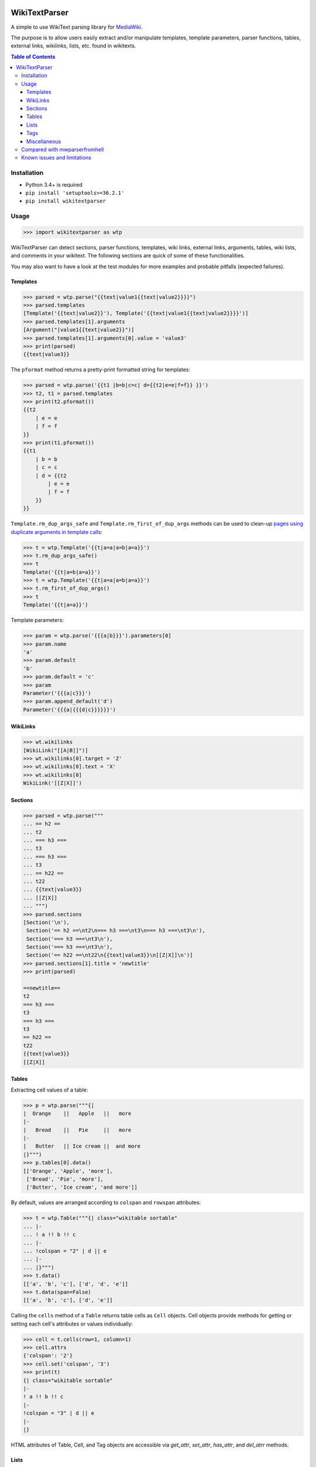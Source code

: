 .. image:: https://travis-ci.org/5j9/wikitextparser.svg?branch=master
    :target: https://travis-ci.org/5j9/wikitextparser
.. image:: https://codecov.io/github/5j9/wikitextparser/coverage.svg?branch=master
    :target: https://codecov.io/github/5j9/wikitextparser
.. image:: https://readthedocs.org/projects/wikitextparser/badge/?version=latest
    :target: http://wikitextparser.readthedocs.io/en/latest/?badge=latest

==============
WikiTextParser
==============
.. Quick Start Guid

A simple to use WikiText parsing library for `MediaWiki <https://www.mediawiki.org/wiki/MediaWiki>`_.

The purpose is to allow users easily extract and/or manipulate templates, template parameters, parser functions, tables, external links, wikilinks, lists, etc. found in wikitexts.

.. contents:: Table of Contents

Installation
============

- Python 3.4+ is required
- ``pip install 'setuptools>=36.2.1'``
- ``pip install wikitextparser``

Usage
=====

.. code:: python

    >>> import wikitextparser as wtp

WikiTextParser can detect sections, parser functions, templates, wiki links, external links, arguments, tables, wiki lists, and comments in your wikitext. The following sections are quick of some of these functionalities.

You may also want to have a look at the test modules for more examples and probable pitfalls (expected failures).

Templates
---------

.. code:: python

    >>> parsed = wtp.parse("{{text|value1{{text|value2}}}}")
    >>> parsed.templates
    [Template('{{text|value2}}'), Template('{{text|value1{{text|value2}}}}')]
    >>> parsed.templates[1].arguments
    [Argument("|value1{{text|value2}}")]
    >>> parsed.templates[1].arguments[0].value = 'value3'
    >>> print(parsed)
    {{text|value3}}

The ``pformat`` method returns a pretty-print formatted string for templates:

.. code:: python

    >>> parsed = wtp.parse('{{t1 |b=b|c=c| d={{t2|e=e|f=f}} }}')
    >>> t2, t1 = parsed.templates
    >>> print(t2.pformat())
    {{t2
        | e = e
        | f = f
    }}
    >>> print(t1.pformat())
    {{t1
        | b = b
        | c = c
        | d = {{t2
            | e = e
            | f = f
        }}
    }}

``Template.rm_dup_args_safe`` and ``Template.rm_first_of_dup_args`` methods can be used to clean-up `pages using duplicate arguments in template calls <https://en.wikipedia.org/wiki/Category:Pages_using_duplicate_arguments_in_template_calls>`_:

.. code:: python

    >>> t = wtp.Template('{{t|a=a|a=b|a=a}}')
    >>> t.rm_dup_args_safe()
    >>> t
    Template('{{t|a=b|a=a}}')
    >>> t = wtp.Template('{{t|a=a|a=b|a=a}}')
    >>> t.rm_first_of_dup_args()
    >>> t
    Template('{{t|a=a}}')

Template parameters:

.. code:: python

    >>> param = wtp.parse('{{{a|b}}}').parameters[0]
    >>> param.name
    'a'
    >>> param.default
    'b'
    >>> param.default = 'c'
    >>> param
    Parameter('{{{a|c}}}')
    >>> param.append_default('d')
    Parameter('{{{a|{{{d|c}}}}}}')


WikiLinks
---------

.. code:: python

    >>> wt.wikilinks
    [WikiLink("[[A|B]]")]
    >>> wt.wikilinks[0].target = 'Z'
    >>> wt.wikilinks[0].text = 'X'
    >>> wt.wikilinks[0]
    WikiLink('[[Z|X]]')

Sections
--------

.. code:: python

    >>> parsed = wtp.parse("""
    ... == h2 ==
    ... t2
    ... === h3 ===
    ... t3
    ... === h3 ===
    ... t3
    ... == h22 ==
    ... t22
    ... {{text|value3}}
    ... [[Z|X]]
    ... """)
    >>> parsed.sections
    [Section('\n'),
     Section('== h2 ==\nt2\n=== h3 ===\nt3\n=== h3 ===\nt3\n'),
     Section('=== h3 ===\nt3\n'),
     Section('=== h3 ===\nt3\n'),
     Section('== h22 ==\nt22\n{{text|value3}}\n[[Z|X]]\n')]
    >>> parsed.sections[1].title = 'newtitle'
    >>> print(parsed)

    ==newtitle==
    t2
    === h3 ===
    t3
    === h3 ===
    t3
    == h22 ==
    t22
    {{text|value3}}
    [[Z|X]]

Tables
------

Extracting cell values of a table:

.. code:: python

    >>> p = wtp.parse("""{|
    |  Orange    ||   Apple   ||   more
    |-
    |   Bread    ||   Pie     ||   more
    |-
    |   Butter   || Ice cream ||  and more
    |}""")
    >>> p.tables[0].data()
    [['Orange', 'Apple', 'more'],
     ['Bread', 'Pie', 'more'],
     ['Butter', 'Ice cream', 'and more']]

By default, values are arranged according to ``colspan`` and ``rowspan`` attributes:

.. code:: python

    >>> t = wtp.Table("""{| class="wikitable sortable"
    ... |-
    ... ! a !! b !! c
    ... |-
    ... !colspan = "2" | d || e
    ... |-
    ... |}""")
    >>> t.data()
    [['a', 'b', 'c'], ['d', 'd', 'e']]
    >>> t.data(span=False)
    [['a', 'b', 'c'], ['d', 'e']]

Calling the ``cells`` method of a ``Table`` returns table cells as ``Cell`` objects. Cell objects provide methods for getting or setting each cell's attributes or values individually:

.. code:: python

    >>> cell = t.cells(row=1, column=1)
    >>> cell.attrs
    {'colspan': '2'}
    >>> cell.set('colspan', '3')
    >>> print(t)
    {| class="wikitable sortable"
    |-
    ! a !! b !! c
    |-
    !colspan = "3" | d || e
    |-
    |}

HTML attributes of Table, Cell, and Tag objects are accessible via
`get_attr`, `set_attr`, `has_attr`, and  `del_atrr` methods.

Lists
-----

The `lists` method provides access to lists within the wikitext.

.. code:: python

    >>> parsed = wtp.parse(
        'text\n'
        '* list item a\n'
        '* list item b\n'
        '** sub-list of b\n'
        '* list item c\n'
        '** sub-list of b\n'
        'text'
    )
    >>> wikilist = parsed.lists()[0]
    >>> wikilist.items
    [' list item a', ' list item b', ' list item c']

The `sublists` method can be used to get all sub-lists of the current list or just sub-lists of specific items:

.. code:: python

    >>> wikilist.sublists()
    [WikiList('** sub-list of b\n'), WikiList('** sub-list of b\n')]
    >>> wikilist.sublists(1)[0].items
    [' sub-list of b']

It also has an optional `pattern` argument that works similar to `lists`, except that the current list pattern will be automatically added to it as a prefix:

.. code:: python

    >>> wikilist = wtp.WikiList('#a\n#b\n##ba\n#*bb\n#:bc\n#c', '\#')
    >>> wikilist.sublists()
    [WikiList('##ba\n'), WikiList('#*bb\n'), WikiList('#:bc\n')]
    >>> wikilist.sublists(pattern='\*')
    [WikiList('#*bb\n')]


Convert one type of list to another using the convert method. Specifying the starting pattern of the desired lists can facilitate finding them and improves the performance:

.. code:: python

        >>> wl = wtp.WikiList(
            ':*A1\n:*#B1\n:*#B2\n:*:continuing A1\n:*A2',
            pattern=':\*'
        )
        >>> print(wl)
        :*A1
        :*#B1
        :*#B2
        :*:continuing A1
        :*A2
        >>> wl.convert('#')
        >>> print(wl)
        #A1
        ##B1
        ##B2
        #:continuing A1
        #A2

Tags
----

Accessing HTML tags:

.. code:: python

        >>> p = wtp.parse('text<ref name="c">citation</ref>\n<references/>')
        >>> ref, references = p.tags()
        >>> ref.name = 'X'
        >>> ref
        Tag('<X name="c">citation</X>')
        >>> references
        Tag('<references/>')

WikiTextParser is able to handle common usages of HTML and extension tags. However it is not a fully-fledged HTML parser and may fail on edge cases or malformed HTML input. Please open an issue on github if you encounter bugs.

Miscellaneous
-------------
``parent`` and ``ancestors`` methods can be used to access a node's parent or ancestors respectively:

.. code:: python

    >>> t = parse("{{a|{{b|{{c|{{d}}}}}}}}").templates[0]
    >>> t.ancestors()
    [Template('{{c|{{d}}}}'),
     Template('{{b|{{c|{{d}}}}}}'),
     Template('{{a|{{b|{{c|{{d}}}}}}}}')]
    >>> t.parent()
    Template('{{c|{{d}}}}')
    >>> _.parent()
    Template('{{b|{{c|{{d}}}}}}')
    >>> _.parent()
    Template('{{a|{{b|{{c|{{d}}}}}}}}')
    >>> _.parent()  # Returns None

Use the optional ``type_`` argument if looking for ancestors of a specific type:

.. code:: python

    >>> parsed = parse('{{a|{{#if:{{b{{c<!---->}}}}}}}}')
    >>> comment = parsed.comments[0]
    >>> comment.ancestors(type_='ParserFunction')
    [ParserFunction('{{#if:{{b{{c<!---->}}}}}}')]


Compared with mwparserfromhell
==============================

`mwparserfromhell <https://github.com/earwig/mwparserfromhell>`_ is a mature and widely used library with nearly the same purposes as `wikitextparser`. The main reason leading me to create `wikitextparser` was that `mwparserfromhell` could not parse wikitext in certain situations that I needed it for. See mwparserfromhell's issues `40 <https://github.com/earwig/mwparserfromhell/issues/40>`_, `42 <https://github.com/earwig/mwparserfromhell/issues/42>`_, `88 <https://github.com/earwig/mwparserfromhell/issues/88>`_, and other related issues. In many of those situation `wikitextparser` may be able to give you more acceptable results.

But if you need to

* use Python 2
* parse style tags like `'''bold'''` and ''italics'' (with some `limitations <https://github.com/earwig/mwparserfromhell#caveats>`_ of-course)
* extract `HTML entities <https://mwparserfromhell.readthedocs.io/en/latest/api/mwparserfromhell.nodes.html#module-mwparserfromhell.nodes.html_entity>`_

then `mwparserfromhell` or maybe other libraries will be the way to go. Also note that `wikitextparser` is still under heavy development and the API may change drastically in the future versions.

Of-course `wikitextparser` has its own unique features, too: Providing access to individual cells of each table, pretty-printing templates, and a few other advanced functions.

The tokenizer in `mwparserfromhell` is written in C. Tokenization in `wikitextparser` is mostly done using the `regex` library which is also in C.
I have not rigorously compared the two libraries in terms of performance, i.e. execution time and memory usage. In my limited experience, `wikitextparser` has a decent performance and should able to compete and may even have little performance benefits in many situations. However if you are working with on-line data, any difference is usually negligible as the main bottleneck will be the network latency.

If you have had a chance to compare these libraries in terms of performance please share your experience by opening an issue on github.


Known issues and limitations
============================

* Syntax elements produced by a template transclusion cannot be detected by offline parsers.
* Localized namespace names are unknown, so for example `[[File:...]]` links are treated as normal wikilinks. `mwparserfromhell` has similar issue, see `#87 <https://github.com/earwig/mwparserfromhell/issues/87>`_ and `#136 <https://github.com/earwig/mwparserfromhell/issues/136>`_. As a workaround, `Pywikibot <https://www.mediawiki.org/wiki/Manual:Pywikibot>`_ can be used for determining the namespace.
* `Linktrails <https://www.mediawiki.org/wiki/Help:Links>`_ are language dependant and are not supported. `Also not supported by mwparserfromhell <https://github.com/earwig/mwparserfromhell/issues/82>`_. However given the trail pattern and knowing that ``wikilink.span[1]`` is the ending position of a wikilink, it should be trivial to compute a WikiLink's linktrail.
* Templates adjacent to *bare* external links, are considered part of the link. In reality, this depends on the contents of the template. Example: ``parse('http://example.com{{dead link}}').external_links[0].url == 'http://example.com{{dead link}}'``
* While MediaWiki recognizes only a finite number of tags and they are extension-dependent, the ``tags`` method returns anything that looks like an HTML tag. A configuration option might be added in the future to address this issue.
